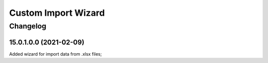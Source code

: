 Custom Import Wizard
====================

Changelog
---------

15.0.1.0.0 (2021-02-09)
***********************

Added wizard for import data from .xlsx files;
